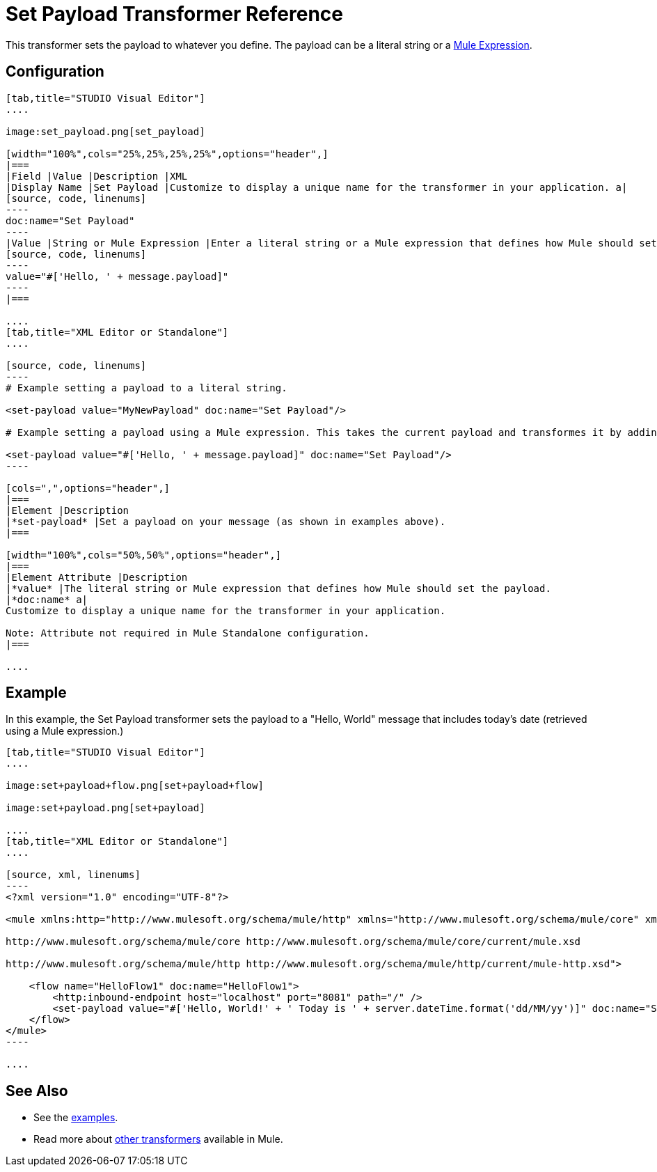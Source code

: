 = Set Payload Transformer Reference

This transformer sets the payload to whatever you define. The payload can be a literal string or a link:/mule-user-guide/v/3.7/mule-expression-language-mel[Mule Expression].

== Configuration

[tabs]
------
[tab,title="STUDIO Visual Editor"]
....

image:set_payload.png[set_payload]

[width="100%",cols="25%,25%,25%,25%",options="header",]
|===
|Field |Value |Description |XML
|Display Name |Set Payload |Customize to display a unique name for the transformer in your application. a|
[source, code, linenums]
----
doc:name="Set Payload"
----
|Value |String or Mule Expression |Enter a literal string or a Mule expression that defines how Mule should set the payload. a|
[source, code, linenums]
----
value="#['Hello, ' + message.payload]"
----
|===

....
[tab,title="XML Editor or Standalone"]
....

[source, code, linenums]
----
# Example setting a payload to a literal string.
 
<set-payload value="MyNewPayload" doc:name="Set Payload"/>
 
# Example setting a payload using a Mule expression. This takes the current payload and transformes it by adding the string "Hello, " in front of it. Thus, if your payload was "Charlie", this set-payload transformer changes it to "Hello, Charlie".
 
<set-payload value="#['Hello, ' + message.payload]" doc:name="Set Payload"/>
----

[cols=",",options="header",]
|===
|Element |Description
|*set-payload* |Set a payload on your message (as shown in examples above).
|===

[width="100%",cols="50%,50%",options="header",]
|===
|Element Attribute |Description
|*value* |The literal string or Mule expression that defines how Mule should set the payload.
|*doc:name* a|
Customize to display a unique name for the transformer in your application.

Note: Attribute not required in Mule Standalone configuration.
|===

....
------

== Example

In this example, the Set Payload transformer sets the payload to a "Hello, World" message that includes today's date (retrieved using a Mule expression.)

[tabs]
------
[tab,title="STUDIO Visual Editor"]
....

image:set+payload+flow.png[set+payload+flow]

image:set+payload.png[set+payload]

....
[tab,title="XML Editor or Standalone"]
....

[source, xml, linenums]
----
<?xml version="1.0" encoding="UTF-8"?>
 
<mule xmlns:http="http://www.mulesoft.org/schema/mule/http" xmlns="http://www.mulesoft.org/schema/mule/core" xmlns:doc="http://www.mulesoft.org/schema/mule/documentation" xmlns:spring="http://www.springframework.org/schema/beans" version="EE-3.6.0" xmlns:xsi="http://www.w3.org/2001/XMLSchema-instance" xsi:schemaLocation="http://www.springframework.org/schema/beans http://www.springframework.org/schema/beans/spring-beans-current.xsd
 
http://www.mulesoft.org/schema/mule/core http://www.mulesoft.org/schema/mule/core/current/mule.xsd
 
http://www.mulesoft.org/schema/mule/http http://www.mulesoft.org/schema/mule/http/current/mule-http.xsd">
 
    <flow name="HelloFlow1" doc:name="HelloFlow1">
        <http:inbound-endpoint host="localhost" port="8081" path="/" />
        <set-payload value="#['Hello, World!' + ' Today is ' + server.dateTime.format('dd/MM/yy')]" doc:name="Set Payload"/>
    </flow>
</mule>
----

....
------

== See Also

* See the link:/mule-user-guide/v/3.7/anypoint-exchange[examples].
* Read more about link:/mule-user-guide/v/3.7/transformers[other transformers] available in Mule.
